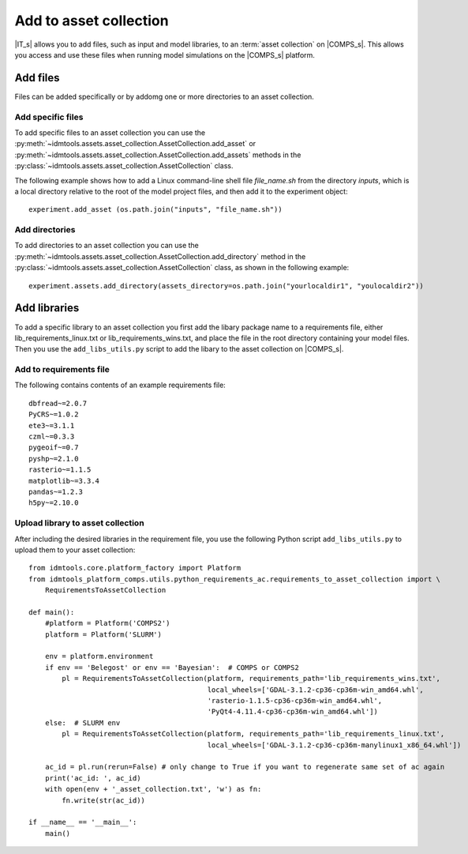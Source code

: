 .. _Add 2AC:

Add to asset collection
=======================

|IT_s| allows you to add files, such as input and model libraries, to an :term:`asset collection` 
on |COMPS_s|. This allows you access and use these files when running model simulations on 
the |COMPS_s| platform.

Add files
---------

Files can be added specifically or by addomg one or more directories to an asset collection.

Add specific files
^^^^^^^^^^^^^^^^^^

To add specific files to an asset collection you can use the 
:py:meth:`~idmtools.assets.asset_collection.AssetCollection.add_asset` 
or :py:meth:`~idmtools.assets.asset_collection.AssetCollection.add_assets` 
methods in the :py:class:`~idmtools.assets.asset_collection.AssetCollection` class. 

The following example shows how to add a Linux command-line shell file `file_name.sh` 
from the directory `inputs`, which is a local directory relative to the root 
of the model project files, and then add it to the experiment object::

    experiment.add_asset (os.path.join("inputs", "file_name.sh"))

Add directories
^^^^^^^^^^^^^^^

To add directories to an asset collection you can use 
the :py:meth:`~idmtools.assets.asset_collection.AssetCollection.add_directory` method in 
the :py:class:`~idmtools.assets.asset_collection.AssetCollection` class, 
as shown in the following example::

    experiment.assets.add_directory(assets_directory=os.path.join("yourlocaldir1", "youlocaldir2"))

Add libraries
-------------

To add a specific library to an asset collection you first add the libary package name to a 
requirements file, either lib_requirements_linux.txt or lib_requirements_wins.txt, and place 
the file in the root directory containing your model files. Then you 
use the ``add_libs_utils.py`` script to add the libary to the asset collection on |COMPS_s|.

Add to requirements file
^^^^^^^^^^^^^^^^^^^^^^^^

The following contains contents of an example requirements file::

    dbfread~=2.0.7
    PyCRS~=1.0.2
    ete3~=3.1.1
    czml~=0.3.3
    pygeoif~=0.7
    pyshp~=2.1.0
    rasterio~=1.1.5    
    matplotlib~=3.3.4
    pandas~=1.2.3
    h5py~=2.10.0

Upload library to asset collection
^^^^^^^^^^^^^^^^^^^^^^^^^^^^^^^^^^

After including the desired libraries in the requirement file, you use the following 
Python script ``add_libs_utils.py`` to upload them to your asset collection::

    from idmtools.core.platform_factory import Platform
    from idmtools_platform_comps.utils.python_requirements_ac.requirements_to_asset_collection import \
        RequirementsToAssetCollection

    def main():
        #platform = Platform('COMPS2')
        platform = Platform('SLURM')

        env = platform.environment
        if env == 'Belegost' or env == 'Bayesian':  # COMPS or COMPS2
            pl = RequirementsToAssetCollection(platform, requirements_path='lib_requirements_wins.txt',
                                               local_wheels=['GDAL-3.1.2-cp36-cp36m-win_amd64.whl',
                                               'rasterio-1.1.5-cp36-cp36m-win_amd64.whl',
                                               'PyQt4-4.11.4-cp36-cp36m-win_amd64.whl'])
        else:  # SLURM env
            pl = RequirementsToAssetCollection(platform, requirements_path='lib_requirements_linux.txt',
                                               local_wheels=['GDAL-3.1.2-cp36-cp36m-manylinux1_x86_64.whl'])

        ac_id = pl.run(rerun=False) # only change to True if you want to regenerate same set of ac again
        print('ac_id: ', ac_id)
        with open(env + '_asset_collection.txt', 'w') as fn:
            fn.write(str(ac_id))

    if __name__ == '__main__':
        main()